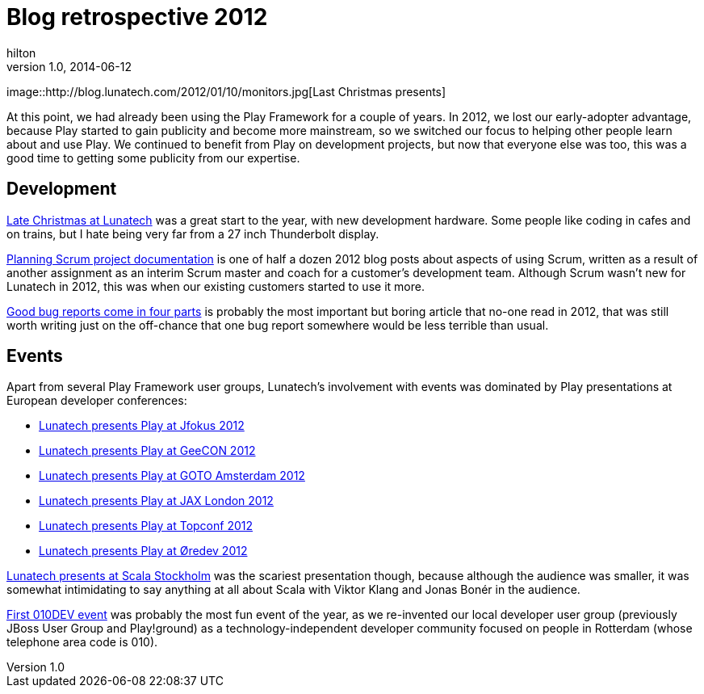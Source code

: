 = Blog retrospective 2012
hilton
v1.0, 2014-06-12
:title: Blog retrospective 2012
:tags: [blog]

image::http://blog.lunatech.com/2012/01/10/monitors.jpg[Last Christmas
presents]

At this point, we had already been using the Play Framework for a couple
of years. In 2012, we lost our early-adopter advantage, because Play
started to gain publicity and become more mainstream, so we switched our
focus to helping other people learn about and use Play. We continued to
benefit from Play on development projects, but now that everyone else
was too, this was a good time to getting some publicity from our
expertise.

== Development

http://blog.lunatech.com/2012/01/10/late-christmas[Late Christmas at
Lunatech] was a great start to the year, with new development hardware.
Some people like coding in cafes and on trains, but I hate being very
far from a 27 inch Thunderbolt display.

http://blog.lunatech.com/2012/11/20/planning-scrum-project-documentation[Planning
Scrum project documentation] is one of half a dozen 2012 blog posts
about aspects of using Scrum, written as a result of another assignment
as an interim Scrum master and coach for a customer’s development team.
Although Scrum wasn’t new for Lunatech in 2012, this was when our
existing customers started to use it more.

http://blog.lunatech.com/2013/04/19/good-bug-reports-come-in-four-parts[Good
bug reports come in four parts] is probably the most important but
boring article that no-one read in 2012, that was still worth writing
just on the off-chance that one bug report somewhere would be less
terrible than usual.

== Events

Apart from several Play Framework user groups, Lunatech’s involvement
with events was dominated by Play presentations at European developer
conferences:

* http://blog.lunatech.com/2012/02/07/playframework-jfokus-2012[Lunatech
presents Play at Jfokus 2012]
* http://blog.lunatech.com/2012/05/15/playframework-geecon-2012[Lunatech
presents Play at GeeCON 2012]
* http://blog.lunatech.com/2012/05/21/playframework-goto-amsterdam-2012[Lunatech
presents Play at GOTO Amsterdam 2012]
* http://blog.lunatech.com/2012/10/11/playframework-jax-london-2012[Lunatech
presents Play at JAX London 2012]
* http://blog.lunatech.com/2012/10/29/playframework-topconf-2012[Lunatech
presents Play at Topconf 2012]
* http://blog.lunatech.com/2012/11/06/playframework-oredev-2012[Lunatech
presents Play at Øredev 2012]

http://blog.lunatech.com/2012/02/08/scala-stockholm[Lunatech presents at
Scala Stockholm] was the scariest presentation though, because although
the audience was smaller, it was somewhat intimidating to say anything
at all about Scala with Viktor Klang and Jonas Bonér in the audience.

http://blog.lunatech.com/2012/05/09/first-010dev-event[First 010DEV
event] was probably the most fun event of the year, as we re-invented
our local developer user group (previously JBoss User Group and
Play!ground) as a technology-independent developer community focused on
people in Rotterdam (whose telephone area code is 010).
